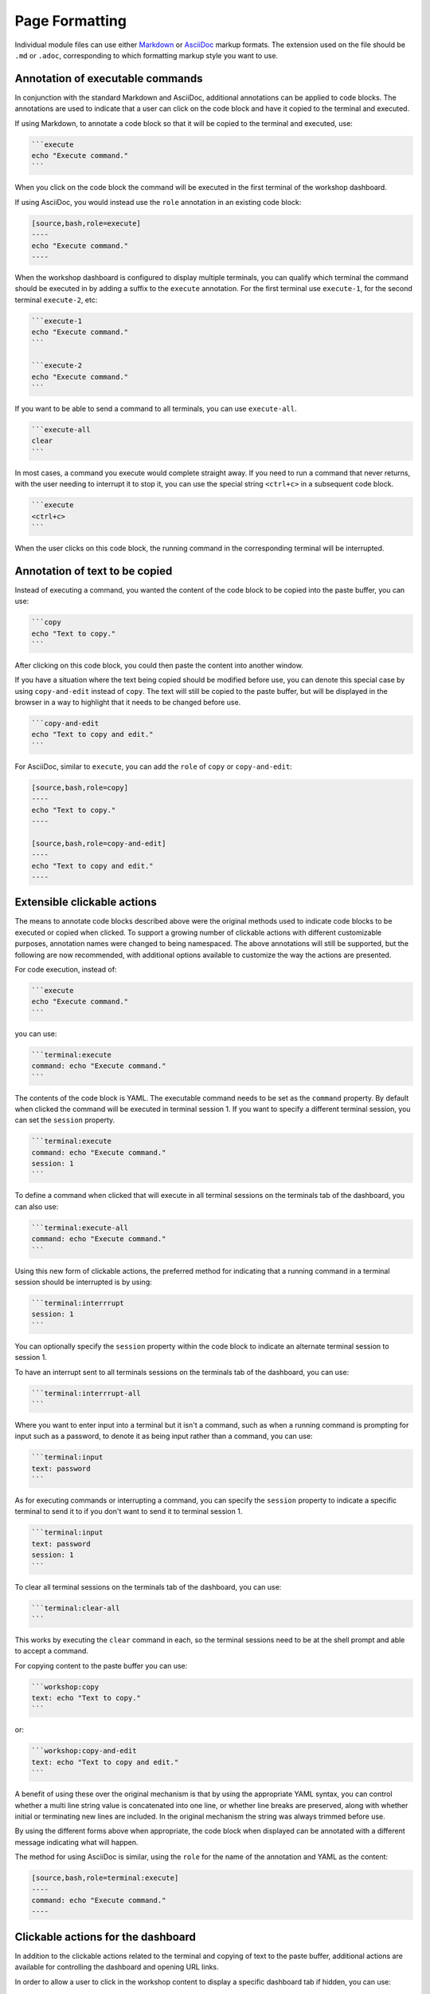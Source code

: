 Page Formatting
===============

Individual module files can use either `Markdown <https://github.github.com/gfm/>`_ or `AsciiDoc <http://asciidoc.org/>`_ markup formats. The extension used on the file should be ``.md`` or ``.adoc``, corresponding to which formatting markup style you want to use.

Annotation of executable commands
---------------------------------

In conjunction with the standard Markdown and AsciiDoc, additional annotations can be applied to code blocks. The annotations are used to indicate that a user can click on the code block and have it copied to the terminal and executed.

If using Markdown, to annotate a code block so that it will be copied to the terminal and executed, use:

.. code-block:: text

    ```execute
    echo "Execute command."
    ```

When you click on the code block the command will be executed in the first terminal of the workshop dashboard.

If using AsciiDoc, you would instead use the ``role`` annotation in an existing code block:

.. code-block:: text

    [source,bash,role=execute]
    ----
    echo "Execute command."
    ----

When the workshop dashboard is configured to display multiple terminals, you can qualify which terminal the command should be executed in by adding a suffix to the ``execute`` annotation. For the first terminal use ``execute-1``, for the second terminal ``execute-2``, etc:

.. code-block:: text

    ```execute-1
    echo "Execute command."
    ```

    ```execute-2
    echo "Execute command."
    ```

If you want to be able to send a command to all terminals, you can use ``execute-all``.

.. code-block:: text

    ```execute-all
    clear
    ```

In most cases, a command you execute would complete straight away. If you need to run a command that never returns, with the user needing to interrupt it to stop it, you can use the special string ``<ctrl+c>`` in a subsequent code block.

.. code-block:: text

    ```execute
    <ctrl+c>
    ```

When the user clicks on this code block, the running command in the corresponding terminal will be interrupted.

Annotation of text to be copied
-------------------------------

Instead of executing a command, you wanted the content of the code block to be copied into the paste buffer, you can use:

.. code-block:: text

    ```copy
    echo "Text to copy."
    ```

After clicking on this code block, you could then paste the content into another window.

If you have a situation where the text being copied should be modified before use, you can denote this special case by using ``copy-and-edit`` instead of ``copy``. The text will still be copied to the paste buffer, but will be displayed in the browser in a way to highlight that it needs to be changed before use.

.. code-block:: text

    ```copy-and-edit
    echo "Text to copy and edit."
    ```

For AsciiDoc, similar to ``execute``, you can add the ``role`` of ``copy`` or ``copy-and-edit``:

.. code-block:: text

    [source,bash,role=copy]
    ----
    echo "Text to copy."
    ----

    [source,bash,role=copy-and-edit]
    ----
    echo "Text to copy and edit."
    ----

Extensible clickable actions
----------------------------

The means to annotate code blocks described above were the original methods used to indicate code blocks to be executed or copied when clicked. To support a growing number of clickable actions with different customizable purposes, annotation names were changed to being namespaced. The above annotations will still be supported, but the following are now recommended, with additional options available to customize the way the actions are presented.

For code execution, instead of:

.. code-block:: text

    ```execute
    echo "Execute command."
    ```

you can use:

.. code-block:: text

    ```terminal:execute
    command: echo "Execute command."
    ```

The contents of the code block is YAML. The executable command needs to be set as the ``command`` property. By default when clicked the command will be executed in terminal session 1. If you want to specify a different terminal session, you can set the ``session`` property.

.. code-block:: text

    ```terminal:execute
    command: echo "Execute command."
    session: 1
    ```

To define a command when clicked that will execute in all terminal sessions on the terminals tab of the dashboard, you can also use:

.. code-block:: text

    ```terminal:execute-all
    command: echo "Execute command."
    ```

Using this new form of clickable actions, the preferred method for indicating that a running command in a terminal session should be interrupted is by using:

.. code-block:: text

    ```terminal:interrrupt
    session: 1
    ```

You can optionally specify the ``session`` property within the code block to indicate an alternate terminal session to session 1.

To have an interrupt sent to all terminals sessions on the terminals tab of the dashboard, you can use:

.. code-block:: text

    ```terminal:interrrupt-all
    ```

Where you want to enter input into a terminal but it isn't a command, such as when a running command is prompting for input such as a password, to denote it as being input rather than a command, you can use:

.. code-block:: text

    ```terminal:input
    text: password
    ```

As for executing commands or interrupting a command, you can specify the ``session`` property to indicate a specific terminal to send it to if you don't want to send it to terminal session 1.

.. code-block:: text

    ```terminal:input
    text: password
    session: 1
    ```

To clear all terminal sessions on the terminals tab of the dashboard, you can use:

.. code-block:: text

    ```terminal:clear-all
    ```

This works by executing the ``clear`` command in each, so the terminal sessions need to be at the shell prompt and able to accept a command.

For copying content to the paste buffer you can use:

.. code-block:: text

    ```workshop:copy
    text: echo "Text to copy."
    ```

or:

.. code-block:: text

    ```workshop:copy-and-edit
    text: echo "Text to copy and edit."
    ```

A benefit of using these over the original mechanism is that by using the appropriate YAML syntax, you can control whether a multi line string value is concatenated into one line, or whether line breaks are preserved, along with whether initial or terminating new lines are included. In the original mechanism the string was always trimmed before use.

By using the different forms above when appropriate, the code block when displayed can be annotated with a different message indicating what will happen.

The method for using AsciiDoc is similar, using the ``role`` for the name of the annotation and YAML as the content:

.. code-block:: text

    [source,bash,role=terminal:execute]
    ----
    command: echo "Execute command."
    ----

Clickable actions for the dashboard
-----------------------------------

In addition to the clickable actions related to the terminal and copying of text to the paste buffer, additional actions are available for controlling the dashboard and opening URL links.

In order to allow a user to click in the workshop content to display a specific dashboard tab if hidden, you can use:

.. code-block:: text

    ```dashboard:open-dashboard
    name: Terminals
    ```

To have the action when clicked open a URL in a new browser, you can use:

.. code-block:: text

    ```dashboard:open-url
    url: https://www.example.com/
    ```

Clickable actions for the editor
--------------------------------

If the embedded editor is enabled, special actions are available which control the editor.

To open an existing file you can use:

.. code-block:: text

    ```editor:open-file
    file: ~/exercises/sample.txt
    ```

You can use ``~/`` prefix to indicate the path relative to the home directory of the session. On opening the file, if you want the insertion point left on a specific line, provide the ``line`` property. Lines numbers start at ``1``.

.. code-block:: text

    ```editor:open-file
    file: ~/exercises/sample.txt
    line: 1
    ```

To append lines to the end of a file, use:

.. code-block:: text

    ```editor:append-lines-to-file
    file: ~/exercises/sample.txt
    text: |
        Lorem ipsum dolor sit amet, consectetur adipiscing elit, sed
        do eiusmod tempor incididunt ut labore et dolore magna aliqua.
    ```

If you use ``editor:append-to-lines-to-file`` and the file doesn't exist it will be created for you. You can therefore use this to create new files.

To insert lines before a specified line in the file, use:

.. code-block:: text

    ```editor:insert-lines-before-line
    file: ~/exercises/sample.txt
    line: 8
    text: |
        Lorem ipsum dolor sit amet, consectetur adipiscing elit, sed
        do eiusmod tempor incididunt ut labore et dolore magna aliqua.
    ```

To insert lines after matching a line containing a specified string, use:

.. code-block:: text

    ```editor:append-lines-after-match
    file: ~/exercises/sample.txt
    match: Lorem ipsum
    text: |
        Lorem ipsum dolor sit amet, consectetur adipiscing elit, sed
        do eiusmod tempor incididunt ut labore et dolore magna aliqua.
    ```

Where the file contains YAML, to insert a new YAML value into an existing structure, use:

.. code-block:: text

    ```editor:insert-value-into-yaml
    file: ~/exercises/deployment.yaml
    path: spec.template.spec.containers
    value:
    - name: nginx
      image: nginx:latest
    ```

To execute a registered VS code command, you can use::

    ```editor:execute-command
    command: spring.initializr.maven-project
    args:
    - language: Java
      dependencies: [ "actuator", "webflux" ]
      artifactId: demo
      groupId: com.example
    ```

Escaping of code block content
------------------------------

Because the `Liquid <https://www.npmjs.com/package/liquidjs>`_ template engine is applied to workshop content, it is necessary to escape content in code blocks which conflicts with the syntactic elements of the Liquid template engine. To escape such elements you will need to suspend processing by the template engine for that section of workshop content to ensure it is rendered correctly. This can be done using a Liquid ``{% raw %}...{% endraw %}`` block.

.. code-block:: text

    {% raw %}
    ```execute
    echo "Execute command."
    ```
    {% endraw %}

This will have the side effect of preventing interpolation of data variables, so restrict it to only the scope you need it.

Interpolation of data variables
-------------------------------

When creating page content, you can reference a number of pre-defined data variables. The values of the data variables will be substituted into the page when rendered in the users browser.

The workshop environment provides the following built-in data variables.

* ``workshop_name`` - The name of the workshop.
* ``workshop_namespace`` - The name of the namespace used for the workshop environment.
* ``session_namespace`` - The name of the namespace the workshop instance is linked to and into which any deployed applications will run.
* ``training_portal`` - The name of the training portal the workshop is being hosted by.
* ``ingress_domain`` - The host domain which should be used in the any generated hostname of ingress routes for exposing applications.
* ``ingress_protocol`` - The protocol (http/https) that is used for ingress routes which are created for workshops.

To use a data variable within the page content, surround it by matching pairs of brackets:

.. code-block:: text

    {{ session_namespace }}

This can be done inside of code blocks, as well as in URLs:

.. code-block:: text

    http://myapp-{{ session_namespace }}.{{ ingress_domain }}

Note that an older version of the rendering engine required that data variables be surrounded on each side with the character ``%``. This is still supported for backwards compatibility, but you should now use matched pairs of brackets instead. Support for percentage delimiters may be removed in a future version.

Adding custom data variables
----------------------------

You can introduce your own data variables by listing them in the ``workshop/modules.yaml`` file. A data variable is defined as having a default value, but where the value will be overridden if an environment variable of the same name is defined.

The field under which the data variables should be specified is ``config.vars``:

.. code-block:: yaml

    config:
      vars:
      - name: LANGUAGE
        value: undefined

Where you want to use a name for a data variable which is different to the environment variable name, you can add a list of ``aliases``:

.. code-block:: yaml

    config:
      vars:
      - name: LANGUAGE
        value: undefined
        aliases:
        - PROGRAMMING_LANGUAGE

The environment variables with names given in the list of aliases will be checked first, then the environment variable with the same name as the data variable. If no environment variables with those names are set, then the default value will be used.

The default value for a data variable can be overridden for a specific workshop by setting it in the corresponding workshop file. For example, ``workshop/workshop-python.yaml`` might contain:

.. code-block:: yaml

    vars:
      LANGUAGE: python

If you need more control over setting the values of data variables, you can provide the file ``workshop/config.js``. The form of this file should be:

.. code-block:: javascript

    function initialize(workshop) {
        workshop.load_workshop();

        if (process.env['WORKSHOP_FILE'] == 'workshop-python.yaml') {
            workshop.data_variable('LANGUAGE', 'python');
        }
    }

    exports.default = initialize;

    module.exports = exports.default;

This Javascript code will be loaded and the ``initialize()`` function called to load the workshop configuration. You can then use the ``workshop.data_variable()`` function to set up any data variables

Because it is Javascript, you can write any code you need to query process environment variables and set data variables based on those. This might include creating composite values constructed from multiple environment variables. You could even download data variables from a remote host.

Passing of environment variables
--------------------------------

The passing of environment variables, including remapping of variable names, can be achieved by setting your own custom data variables. If you don't need to set default values, or remap the name of an environment variable, you can instead reference the name of the environment variable directly, albeit that you must prefix the name with ``ENV_`` when using it.

For example, if you wanted to display the value of the ``KUBECTL_VERSION`` environment variable in the workshop content, you can use ``ENV_KUBECTL_VERSION``, as in::

    {{ ENV_KUBECTL_VERSION }}

.. _handling_of_embedded_url_links:

Handling of embedded URL links
------------------------------

URLs can be included in workshop content. This can be the literal URL, or the Markdown or AsciiDoc syntax for including and labelling a URL. What happens when a user clicks on a URL, will depend on the specific URL.

In the case of the URL being an external web site, when the URL is clicked, the URL will be opened in a new browser tab or window.

When the URL is a relative page referring to another page which is a part of the workshop content, the page will replace the current workshop page.

You can define a URL where components of the URL are provided by data variables. Data variables useful in this content are ``session_namespace`` and ``ingress_domain`` as they can be used to create a URL to an application deployed from a workshop:

.. code-block:: text

    https://myapp-{{ session_namespace }}.{{ ingress_domain }}

Conditional rendering of content
--------------------------------

As rendering of pages is in part handled using the `Liquid <https://www.npmjs.com/package/liquidjs>`_ template engine, you can also use any constructs the template engine supports for conditional content.

.. code-block:: text

    {% if LANGUAGE == 'java' %}
    ....
    {% endif %}
    {% if LANGUAGE == 'python' %}
    ....
    {% endif %}
